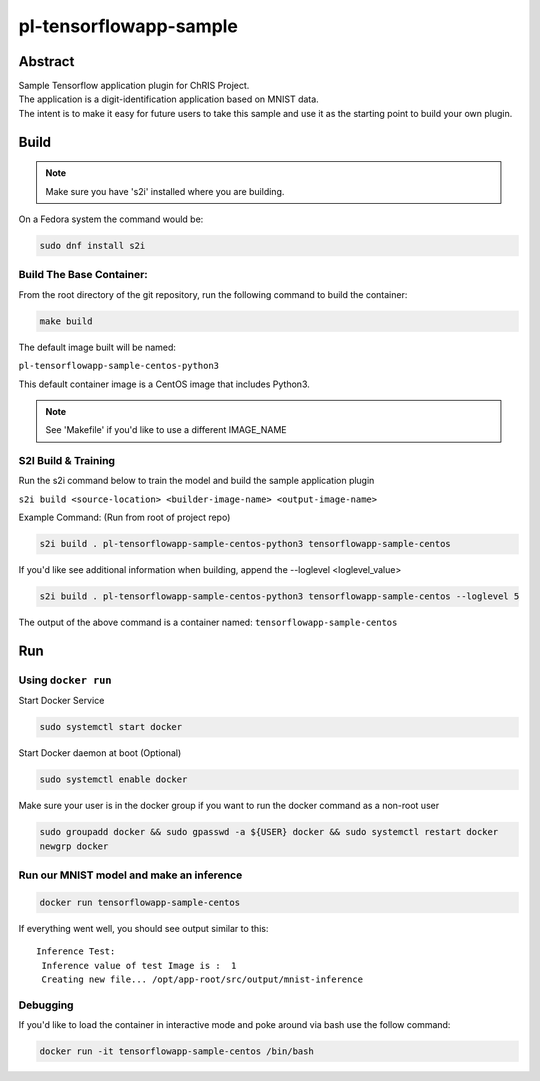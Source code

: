 ################################
pl-tensorflowapp-sample
################################


Abstract
********

| Sample Tensorflow application plugin for ChRIS Project.
| The application is a digit-identification application based on MNIST data.
| The intent is to make it easy for future users to take this sample and use it as the starting point to build your own plugin.

Build
*****

.. note::
  Make sure you have 's2i' installed where you are building.

On a Fedora system the command would be:

.. code-block:: bash

  sudo dnf install s2i

Build The Base Container:
=========================

From the root directory of the git repository, run the following command to build the container:

.. code-block:: bash

    make build

The default image built will be named:

``pl-tensorflowapp-sample-centos-python3``

This default container image is a CentOS image that includes Python3.

.. note::
  See 'Makefile' if you'd like to use a different IMAGE_NAME



S2I Build & Training
====================

Run the s2i command below to train the model and build the sample application plugin

``s2i build <source-location> <builder-image-name> <output-image-name>``

Example Command: (Run from root of project repo)

.. code-block:: bash

  s2i build . pl-tensorflowapp-sample-centos-python3 tensorflowapp-sample-centos

If you'd like see additional information when building, append the --loglevel <loglevel_value>

.. code-block:: bash

  s2i build . pl-tensorflowapp-sample-centos-python3 tensorflowapp-sample-centos --loglevel 5


The output of the above command is a container named:
``tensorflowapp-sample-centos``

Run
***

Using ``docker run``
====================

Start Docker Service

.. code-block:: bash

    sudo systemctl start docker


Start Docker daemon at boot (Optional)

.. code-block:: bash

    sudo systemctl enable docker


Make sure your user is in the docker group if you want to run the docker command as a non-root user

.. code-block:: bash

    sudo groupadd docker && sudo gpasswd -a ${USER} docker && sudo systemctl restart docker
    newgrp docker


Run our MNIST model and make an inference
=========================================

.. code-block:: bash

  docker run tensorflowapp-sample-centos

If everything went well, you should see output similar to this:

::

  Inference Test:
   Inference value of test Image is :  1
   Creating new file... /opt/app-root/src/output/mnist-inference


Debugging
=========

If you'd like to load the container in interactive mode and poke around via bash use the follow command:

.. code-block:: bash

  docker run -it tensorflowapp-sample-centos /bin/bash
